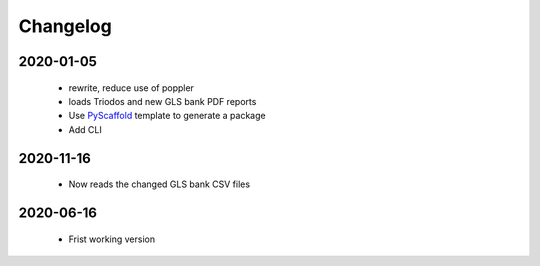 =========
Changelog
=========

2020-01-05
==========
 * rewrite, reduce use of poppler
 * loads Triodos and new GLS bank PDF reports
 * Use `PyScaffold`_ template to generate a package
 * Add CLI

2020-11-16
==========
 * Now reads the changed GLS bank CSV files

2020-06-16
==========
 * Frist working version

.. _PyScaffold: https://pyscaffold.org
